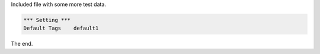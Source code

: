 Included file with some more test data.

.. code:: robotframework

   *** Setting ***
   Default Tags    default1


The end.
